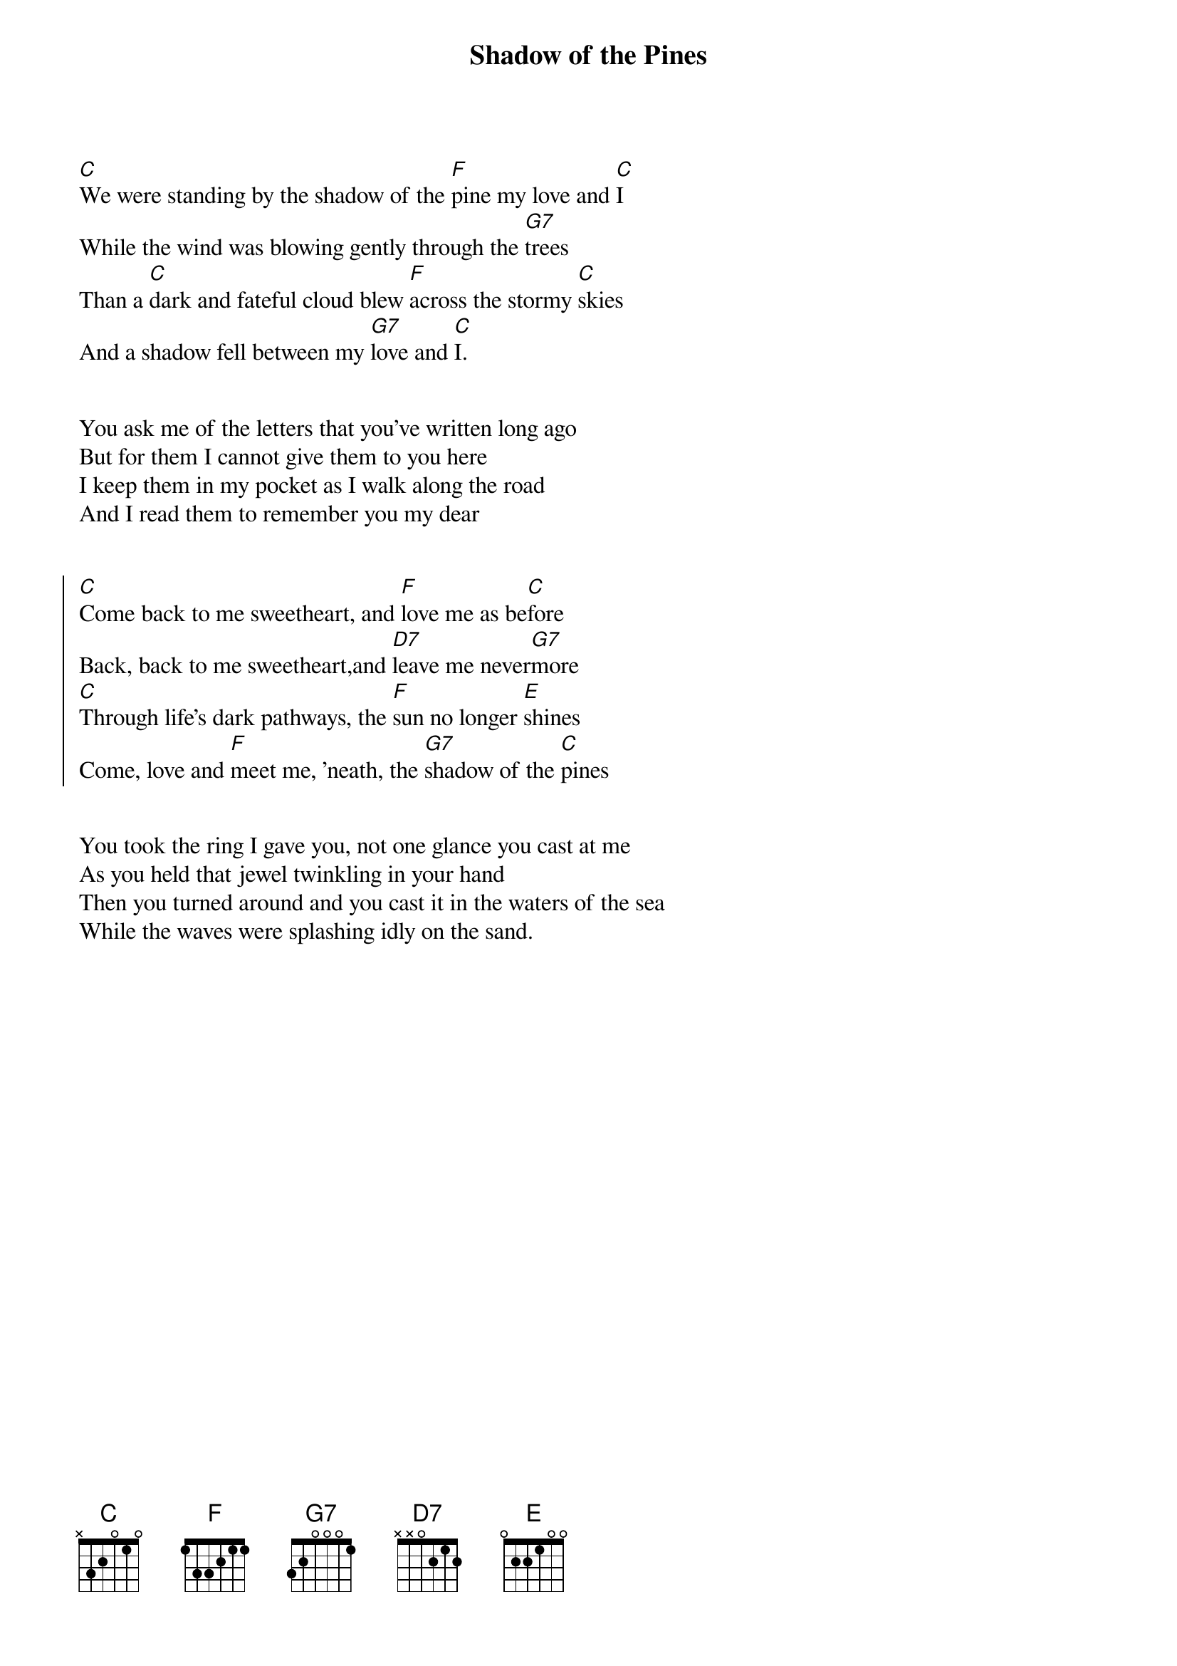 {t:Shadow of the Pines}

[C]We were standing by the shadow of the [F]pine my love and [C]I 
While the wind was blowing gently through the [G7]trees
Than a [C]dark and fateful cloud blew [F]across the stormy [C]skies
And a shadow fell between my [G7]love and [C]I.


You ask me of the letters that you’ve written long ago
But for them I cannot give them to you here
I keep them in my pocket as I walk along the road
And I read them to remember you my dear


{soc}
[C]Come back to me sweetheart, and [F]love me as be[C]fore
Back, back to me sweetheart,and [D7]leave me never[G7]more
[C]Through life’s dark pathways, the [F]sun no longer [E]shines
Come, love and [F]meet me, 'neath, the [G7]shadow of the [C]pines
{eoc}


You took the ring I gave you, not one glance you cast at me
As you held that jewel twinkling in your hand
Then you turned around and you cast it in the waters of the sea
While the waves were splashing idly on the sand.
